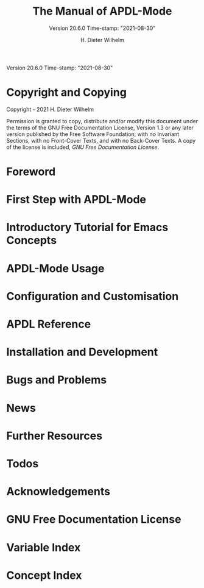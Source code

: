 #+MACRO: version 20.6.0
#+MACRO: updated Time-stamp: "2021-08-30"

#+TITLE: The Manual of APDL-Mode
#+SUBTITLE: Version {{{version}}} {{{updated}}}

Version {{{version}}} {{{updated}}}

#+AUTHOR: H. Dieter Wilhelm
#+EMAIL: dieter@duenenhof-wilhelm.de

#+OPTIONS: ':t toc:t author:t email:t
#+LANGUAGE: en

#+TEXINFO_FILENAME: apdl-mode.info
#+TEXINFO_HEADER: @syncodeindex pg cp

#+TEXINFO_DIR_CATEGORY: Development

# the information below is in the dir file
# #+TEXINFO_DIR_TITLE: APDL-Mode: (apdl-mode)
# #+TEXINFO_DIR_DESC: Major mode for the scripting language APDL

#+TEXINFO_PRINTED_TITLE: APDL-Mode's Info Viewer Documentation

# Need to copy the PNG to the Melpa package!
# #+ATTR_TEXINFO: :width 5cm :alt Alternate @i{APDL-Mode logo}
# [[file:~/a-m/doc/ansys+emacs2020-03.png]]

* Copyright and Copying
  :PROPERTIES:
  :END:
#  :COPYING:  t

  Copyright \copy 2020 - 2021 H. Dieter Wilhelm

  Permission is granted to copy, distribute and/or modify this
  document under the terms of the GNU Free Documentation License,
  Version 1.3 or any later version published by the Free Software
  Foundation; with no Invariant Sections, with no Front-Cover Texts,
  and with no Back-Cover Texts.  A copy of the license is included,
  [[GNU Free Documentation License]].

* Foreword
  #+include: ./introduction.org
* First Step with APDL-Mode
  #+include: ./first_steps.org
* Introductory Tutorial for Emacs Concepts
  #+include: ./tutorial.org
* APDL-Mode Usage
  #+include: ./usage.org
* Configuration and Customisation
  #+include: ./apdl-config.org
* APDL Reference
  #+include: ../doc/A-M_APDL_reference.org
* Installation and Development
  #+include: ./INSTALLATION.org
* Bugs and Problems
  #+include: ./bugs.org
* News
  #+include: ./NEWS.org
* Further Resources
  #+include: ./resources.org
* Todos
  #+include: ./TODO.org
* Acknowledgements
  #+include: ./acknowledgements.org
* GNU Free Documentation License
  :PROPERTIES:
  :APPENDIX: t
  :END:
  #+include: GNU-FDL.txt

* Variable Index
  :PROPERTIES:
  :INDEX:    vr
  :END:

  # generate variable index

* Concept Index
  :PROPERTIES:
  :INDEX:    cp
  :END:

  # generate concept index

* COMMENT Invoking sample
  :PROPERTIES:
  :ID:       31f190b5-9704-44bc-ae83-57d5b96df7f6
  :END:

  #+PINDEX: sample
  #+CINDEX: invoking @command{sample}

  This is a sample manual.  There is no sample program to invoke, but
  if there were, you could see its basic usage and command line
  options here.

* COMMENT Local Variables
# Local Variables:
# indicate-empty-lines: t
# show-trailing-whitespace: t
# time-stamp-active: t
# time-stamp-format: "%:y-%02m-%02d"
# End:
